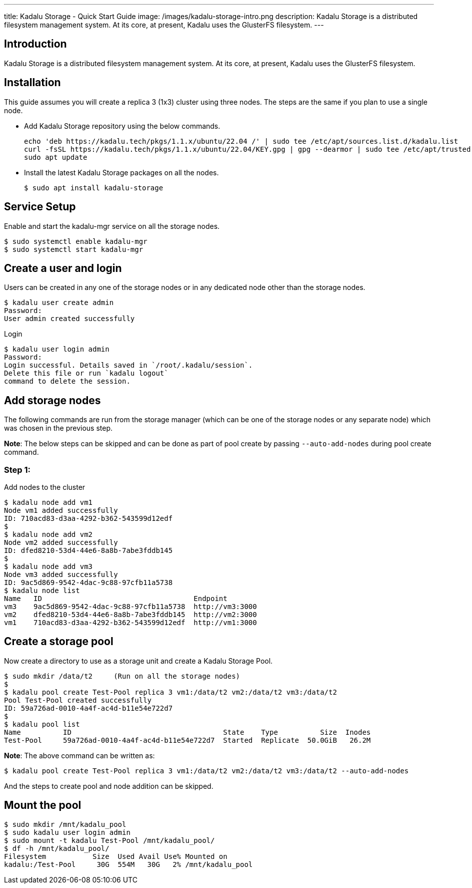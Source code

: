 ---
title: Kadalu Storage - Quick Start Guide
image: /images/kadalu-storage-intro.png
description: Kadalu Storage is a distributed filesystem management system. At its core, at present, Kadalu uses the GlusterFS filesystem.
---

== Introduction

Kadalu Storage is a distributed filesystem management system. At its core, at present, Kadalu uses the GlusterFS filesystem.

== Installation

This guide assumes you will create a replica 3 (1x3) cluster using three nodes. The steps are the same if you plan to use a single node.

- Add Kadalu Storage repository using the below commands.
+
[source]
----
echo 'deb https://kadalu.tech/pkgs/1.1.x/ubuntu/22.04 /' | sudo tee /etc/apt/sources.list.d/kadalu.list
curl -fsSL https://kadalu.tech/pkgs/1.1.x/ubuntu/22.04/KEY.gpg | gpg --dearmor | sudo tee /etc/apt/trusted.gpg.d/kadalu.gpg > /dev/null
sudo apt update
----
+
- Install the latest Kadalu Storage packages on all the nodes.
+
[source, console]
----
$ sudo apt install kadalu-storage
----

== Service Setup

Enable and start the kadalu-mgr service on all the storage nodes.

[source,console]
----
$ sudo systemctl enable kadalu-mgr
$ sudo systemctl start kadalu-mgr
----

== Create a user and login

Users can be created in any one of the storage nodes or in any dedicated node other than the storage nodes.

[source,console]
----
$ kadalu user create admin
Password: 
User admin created successfully
----

Login

[source,console]
----
$ kadalu user login admin
Password:
Login successful. Details saved in `/root/.kadalu/session`.
Delete this file or run `kadalu logout`
command to delete the session.
----

== Add storage nodes
The following commands are run from the storage manager (which can be one of the storage nodes or any separate node) which was chosen in the previous step.

**Note**: The below steps can be skipped and can be done as part of pool create by passing `--auto-add-nodes` during pool create command.

=== Step 1:

Add nodes to the cluster

[source,console]
----
$ kadalu node add vm1
Node vm1 added successfully
ID: 710acd83-d3aa-4292-b362-543599d12edf
$
$ kadalu node add vm2
Node vm2 added successfully
ID: dfed8210-53d4-44e6-8a8b-7abe3fddb145
$
$ kadalu node add vm3
Node vm3 added successfully
ID: 9ac5d869-9542-4dac-9c88-97cfb11a5738
$ kadalu node list
Name   ID                                    Endpoint
vm3    9ac5d869-9542-4dac-9c88-97cfb11a5738  http://vm3:3000
vm2    dfed8210-53d4-44e6-8a8b-7abe3fddb145  http://vm2:3000
vm1    710acd83-d3aa-4292-b362-543599d12edf  http://vm1:3000
----

== Create a storage pool
Now create a directory to use as a storage unit and create a Kadalu Storage Pool.

[source,console]
----
$ sudo mkdir /data/t2     (Run on all the storage nodes)
$
$ kadalu pool create Test-Pool replica 3 vm1:/data/t2 vm2:/data/t2 vm3:/data/t2
Pool Test-Pool created successfully
ID: 59a726ad-0010-4a4f-ac4d-b11e54e722d7
$
$ kadalu pool list
Name          ID                                    State    Type          Size  Inodes
Test-Pool     59a726ad-0010-4a4f-ac4d-b11e54e722d7  Started  Replicate  50.0GiB   26.2M
----

**Note**: The above command can be written as:

[source,console]
----
$ kadalu pool create Test-Pool replica 3 vm1:/data/t2 vm2:/data/t2 vm3:/data/t2 --auto-add-nodes
----

And the steps to create pool and node addition can be skipped.

== Mount the pool

[source,console]
----
$ sudo mkdir /mnt/kadalu_pool
$ sudo kadalu user login admin
$ sudo mount -t kadalu Test-Pool /mnt/kadalu_pool/
$ df -h /mnt/kadalu_pool/
Filesystem           Size  Used Avail Use% Mounted on
kadalu:/Test-Pool     30G  554M   30G   2% /mnt/kadalu_pool
----
